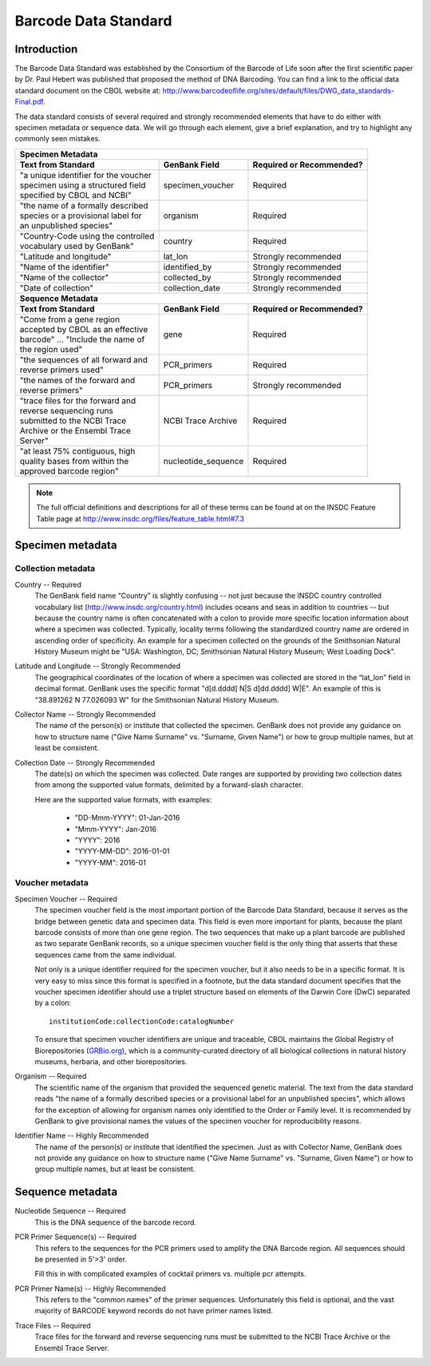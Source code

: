 Barcode Data Standard
=====================

Introduction
------------

The Barcode Data Standard was established by the Consortium of the Barcode of Life soon after the first scientific paper by Dr. Paul Hebert was published that proposed the method of DNA Barcoding. You can find a link to the official data standard document on the CBOL website at: http://www.barcodeoflife.org/sites/default/files/DWG_data_standards-Final.pdf.

.. image:: /images/data_standard_link.png
  :align: center
  :target: /en/latest/_images/data_standard_link.png

The data standard consists of several required and strongly recommended elements that have to do either with specimen metadata or sequence data. We will go through each element, give a brief explanation, and try to highlight any commonly seen mistakes.

+----------------------------------------+---------------------+------------------------------+
| **Specimen Metadata**                                                                       |
+========================================+=====================+==============================+
| | **Text from Standard**               | **GenBank Field**   | **Required or Recommended?** |
+----------------------------------------+---------------------+------------------------------+
| | "a unique identifier for the voucher | specimen_voucher    | Required                     |
| | specimen using a structured field    |                     |                              |
| | specified by CBOL and NCBI"          |                     |                              |
+----------------------------------------+---------------------+------------------------------+
| | "the name of a formally described    | organism            | Required                     |
| | species or a provisional label for   |                     |                              |
| | an unpublished species"              |                     |                              |
+----------------------------------------+---------------------+------------------------------+
| | "Country-Code using the controlled   | country             | Required                     |
| | vocabulary used by GenBank"          |                     |                              |
+----------------------------------------+---------------------+------------------------------+
| | "Latitude and longitude"             | lat_lon             | Strongly recommended         |
+----------------------------------------+---------------------+------------------------------+
| | "Name of the identifier"             | identified_by       | Strongly recommended         |
+----------------------------------------+---------------------+------------------------------+
| | "Name of the collector"              | collected_by        | Strongly recommended         |
+----------------------------------------+---------------------+------------------------------+
| | "Date of collection"                 | collection_date     | Strongly recommended         |
+----------------------------------------+---------------------+------------------------------+
| **Sequence Metadata**                                                                       |
+----------------------------------------+---------------------+------------------------------+
| | **Text from Standard**               | **GenBank Field**   | **Required or Recommended?** |
+----------------------------------------+---------------------+------------------------------+
| | "Come from a gene region             | gene                | Required                     |
| | accepted by CBOL as an effective     |                     |                              |
| | barcode" ... "Include the name of    |                     |                              |
| | the region used"                     |                     |                              |
+----------------------------------------+---------------------+------------------------------+
| | "the sequences of all forward and    | PCR_primers         | Required                     |
| | reverse primers used"                |                     |                              |
+----------------------------------------+---------------------+------------------------------+
| | "the names of the forward and        | PCR_primers         | Strongly recommended         |
| | reverse primers"                     |                     |                              |
+----------------------------------------+---------------------+------------------------------+
| | "trace files for the forward and     | NCBI Trace Archive  | Required                     |
| | reverse sequencing runs              |                     |                              |
| | submitted to the NCBI Trace          |                     |                              |
| | Archive or the Ensembl Trace         |                     |                              |
| | Server"                              |                     |                              |
+----------------------------------------+---------------------+------------------------------+
| | "at least 75% contiguous, high       | nucleotide_sequence | Required                     |
| | quality bases from within the        |                     |                              |
| | approved barcode region"             |                     |                              |
+----------------------------------------+---------------------+------------------------------+

.. note::

   The full official definitions and descriptions for all of these terms can be found at on the INSDC Feature Table page at http://www.insdc.org/files/feature_table.html#7.3

Specimen metadata
-----------------

Collection metadata
~~~~~~~~~~~~~~~~~~~

Country -- Required
	The GenBank field name “Country” is slightly confusing -- not just because the INSDC country controlled vocabulary list (http://www.insdc.org/country.html) includes oceans and seas in addition to countries -- but because the country name is often concatenated with a colon to provide more specific location information about where a specimen was collected. Typically, locality terms following the standardized country name are ordered in ascending order of specificity. An example for a specimen collected on the grounds of the Smithsonian Natural History Museum might be "USA: Washington, DC; Smithsonian Natural History Museum; West Loading Dock".

Latitude and Longitude -- Strongly Recommended
	The geographical coordinates of the location of where a specimen was collected are stored in the “lat_lon” field in decimal format. GenBank uses the specific format "d[d.dddd] N|S d[dd.dddd] W|E". An example of this is "38.891262 N 77.026093 W" for the Smithsonian Natural History Museum.

Collector Name -- Strongly Recommended
	The name of the person(s) or institute that collected the specimen. GenBank does not provide any guidance on how to structure name ("Give Name Surname" vs. "Surname, Given Name") or how to group multiple names, but at least be consistent.

Collection Date -- Strongly Recommended
	The date(s) on which the specimen was collected. Date ranges are supported by providing two collection dates from among the supported value formats, delimited by a forward-slash character.

	Here are the supported value formats, with examples: 

		* "DD-Mmm-YYYY": 01-Jan-2016
		* "Mmm-YYYY": Jan-2016
		* "YYYY": 2016
		* "YYYY-MM-DD": 2016-01-01
		* "YYYY-MM": 2016-01


Voucher metadata
~~~~~~~~~~~~~~~~

Specimen Voucher -- Required
	The specimen voucher field is the most important portion of the Barcode Data Standard, because it serves as the bridge between genetic data and specimen data. This field is even more important for plants, because the plant barcode consists of more than one gene region. The two sequences that make up a plant barcode are published as two separate GenBank records, so a unique specimen voucher field is the only thing that asserts that these sequences came from the same individual.
	
	Not only is a unique identifier required for the specimen voucher, but it also needs to be in a specific format. It is very easy to miss since this format is specified in a footnote, but the data standard document specifies that the voucher specimen identifier should use a triplet structure based on elements of the Darwin Core (DwC) separated by a colon::

		institutionCode:collectionCode:catalogNumber

	To ensure that specimen voucher identifiers are unique and traceable, CBOL maintains the Global Registry of Biorepositories (`GRBio.org <http://grbio.org/>`_), which is a community-curated directory of all biological collections in natural history museums, herbaria, and other biorepositories.

Organism -- Required
	The scientific name of the organism that provided the sequenced genetic material. The text from the data standard reads "the name of a formally described species or a provisional label for an unpublished species", which allows for the exception of allowing for organism names only identified to the Order or Family level. It is recommended by GenBank to give provisional names the values of the specimen voucher for reproducibility reasons.

Identifier Name -- Highly Recommended
	The name of the person(s) or institute that identified the specimen. Just as with Collector Name, GenBank does not provide any guidance on how to structure name ("Give Name Surname" vs. "Surname, Given Name") or how to group multiple names, but at least be consistent.

Sequence metadata
-----------------

Nucleotide Sequence -- Required
	This is the DNA sequence of the barcode record.

PCR Primer Sequence(s) -- Required
	This refers to the sequences for the PCR primers used to amplify the DNA Barcode region. All sequences should be presented in 5'>3' order.

	Fill this in with complicated examples of cocktail primers vs. multiple pcr attempts.

PCR Primer Name(s) -- Highly Recommended
	This refers to the "common names" of the primer sequences. Unfortunately this field is optional, and the vast majority of BARCODE keyword records do not have primer names listed.

Trace Files -- Required
	Trace files for the forward and reverse sequencing runs must be submitted to the NCBI Trace Archive or the Ensembl Trace Server.	

